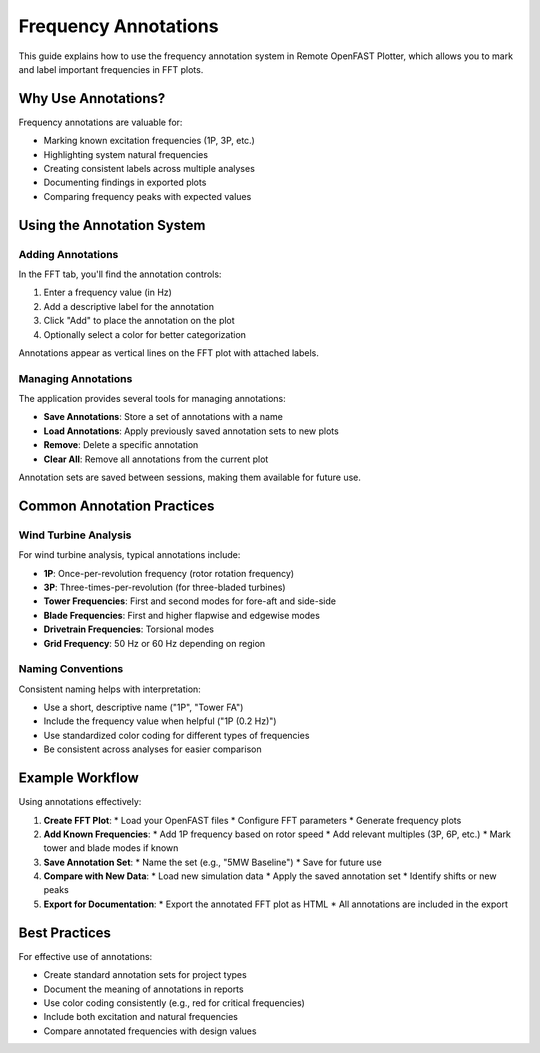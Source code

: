 ======================
Frequency Annotations
======================

This guide explains how to use the frequency annotation system in Remote OpenFAST Plotter, which allows you to mark and label important frequencies in FFT plots.

Why Use Annotations?
------------------

Frequency annotations are valuable for:

* Marking known excitation frequencies (1P, 3P, etc.)
* Highlighting system natural frequencies
* Creating consistent labels across multiple analyses
* Documenting findings in exported plots
* Comparing frequency peaks with expected values

Using the Annotation System
-------------------------

Adding Annotations
~~~~~~~~~~~~~~~~

In the FFT tab, you'll find the annotation controls:

1. Enter a frequency value (in Hz)
2. Add a descriptive label for the annotation
3. Click "Add" to place the annotation on the plot
4. Optionally select a color for better categorization

Annotations appear as vertical lines on the FFT plot with attached labels.

Managing Annotations
~~~~~~~~~~~~~~~~~

The application provides several tools for managing annotations:

* **Save Annotations**: Store a set of annotations with a name
* **Load Annotations**: Apply previously saved annotation sets to new plots
* **Remove**: Delete a specific annotation
* **Clear All**: Remove all annotations from the current plot

Annotation sets are saved between sessions, making them available for future use.

Common Annotation Practices
-------------------------

Wind Turbine Analysis
~~~~~~~~~~~~~~~~~~~

For wind turbine analysis, typical annotations include:

* **1P**: Once-per-revolution frequency (rotor rotation frequency)
* **3P**: Three-times-per-revolution (for three-bladed turbines)
* **Tower Frequencies**: First and second modes for fore-aft and side-side
* **Blade Frequencies**: First and higher flapwise and edgewise modes
* **Drivetrain Frequencies**: Torsional modes
* **Grid Frequency**: 50 Hz or 60 Hz depending on region

Naming Conventions
~~~~~~~~~~~~~~~~

Consistent naming helps with interpretation:

* Use a short, descriptive name ("1P", "Tower FA")
* Include the frequency value when helpful ("1P (0.2 Hz)")
* Use standardized color coding for different types of frequencies
* Be consistent across analyses for easier comparison

Example Workflow
--------------

Using annotations effectively:

1. **Create FFT Plot**:
   * Load your OpenFAST files
   * Configure FFT parameters
   * Generate frequency plots

2. **Add Known Frequencies**:
   * Add 1P frequency based on rotor speed
   * Add relevant multiples (3P, 6P, etc.)
   * Mark tower and blade modes if known

3. **Save Annotation Set**:
   * Name the set (e.g., "5MW Baseline")
   * Save for future use

4. **Compare with New Data**:
   * Load new simulation data
   * Apply the saved annotation set
   * Identify shifts or new peaks

5. **Export for Documentation**:
   * Export the annotated FFT plot as HTML
   * All annotations are included in the export

Best Practices
------------

For effective use of annotations:

* Create standard annotation sets for project types
* Document the meaning of annotations in reports
* Use color coding consistently (e.g., red for critical frequencies)
* Include both excitation and natural frequencies
* Compare annotated frequencies with design values